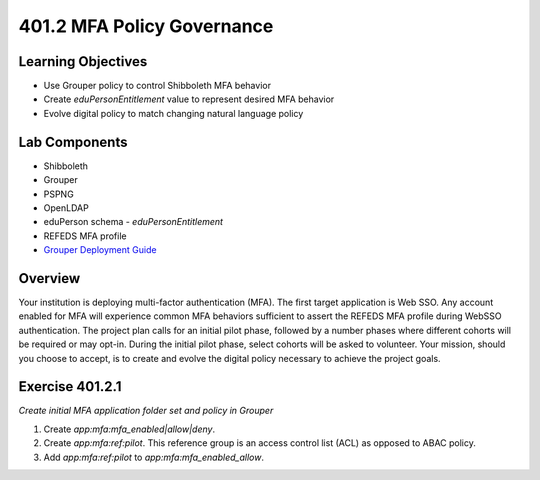 ===========================
401.2 MFA Policy Governance
===========================

-------------------
Learning Objectives
-------------------

* Use Grouper policy to control Shibboleth MFA behavior
* Create `eduPersonEntitlement` value to represent desired MFA behavior
* Evolve digital policy to match changing natural language policy

--------------
Lab Components
--------------

* Shibboleth
* Grouper
* PSPNG
* OpenLDAP
* eduPerson schema - `eduPersonEntitlement`
* REFEDS MFA profile
* `Grouper Deployment Guide <https://spaces.at.internet2.edu/display/Grouper/Grouper+Deployment+Guide+Work+-TIER+Program>`_

--------
Overview
--------

Your institution is deploying multi-factor authentication (MFA). The first
target application is Web SSO. Any account enabled for MFA will experience
common MFA behaviors sufficient to assert the REFEDS MFA profile during 
WebSSO authentication. The project plan calls for an initial pilot phase,
followed by a number phases where different cohorts will be required or
may opt-in. During the initial pilot phase, select cohorts will be asked to
volunteer. Your mission, should you choose to accept, is to create and evolve
the digital policy necessary to achieve the project goals.


----------------
Exercise 401.2.1
----------------

*Create initial MFA application folder set and policy in Grouper*

#. Create `app:mfa:mfa_enabled|allow|deny`.
#. Create `app:mfa:ref:pilot`.  This reference group is an access control
   list (ACL) as opposed to ABAC policy.
#. Add `app:mfa:ref:pilot` to `app:mfa:mfa_enabled_allow`.

